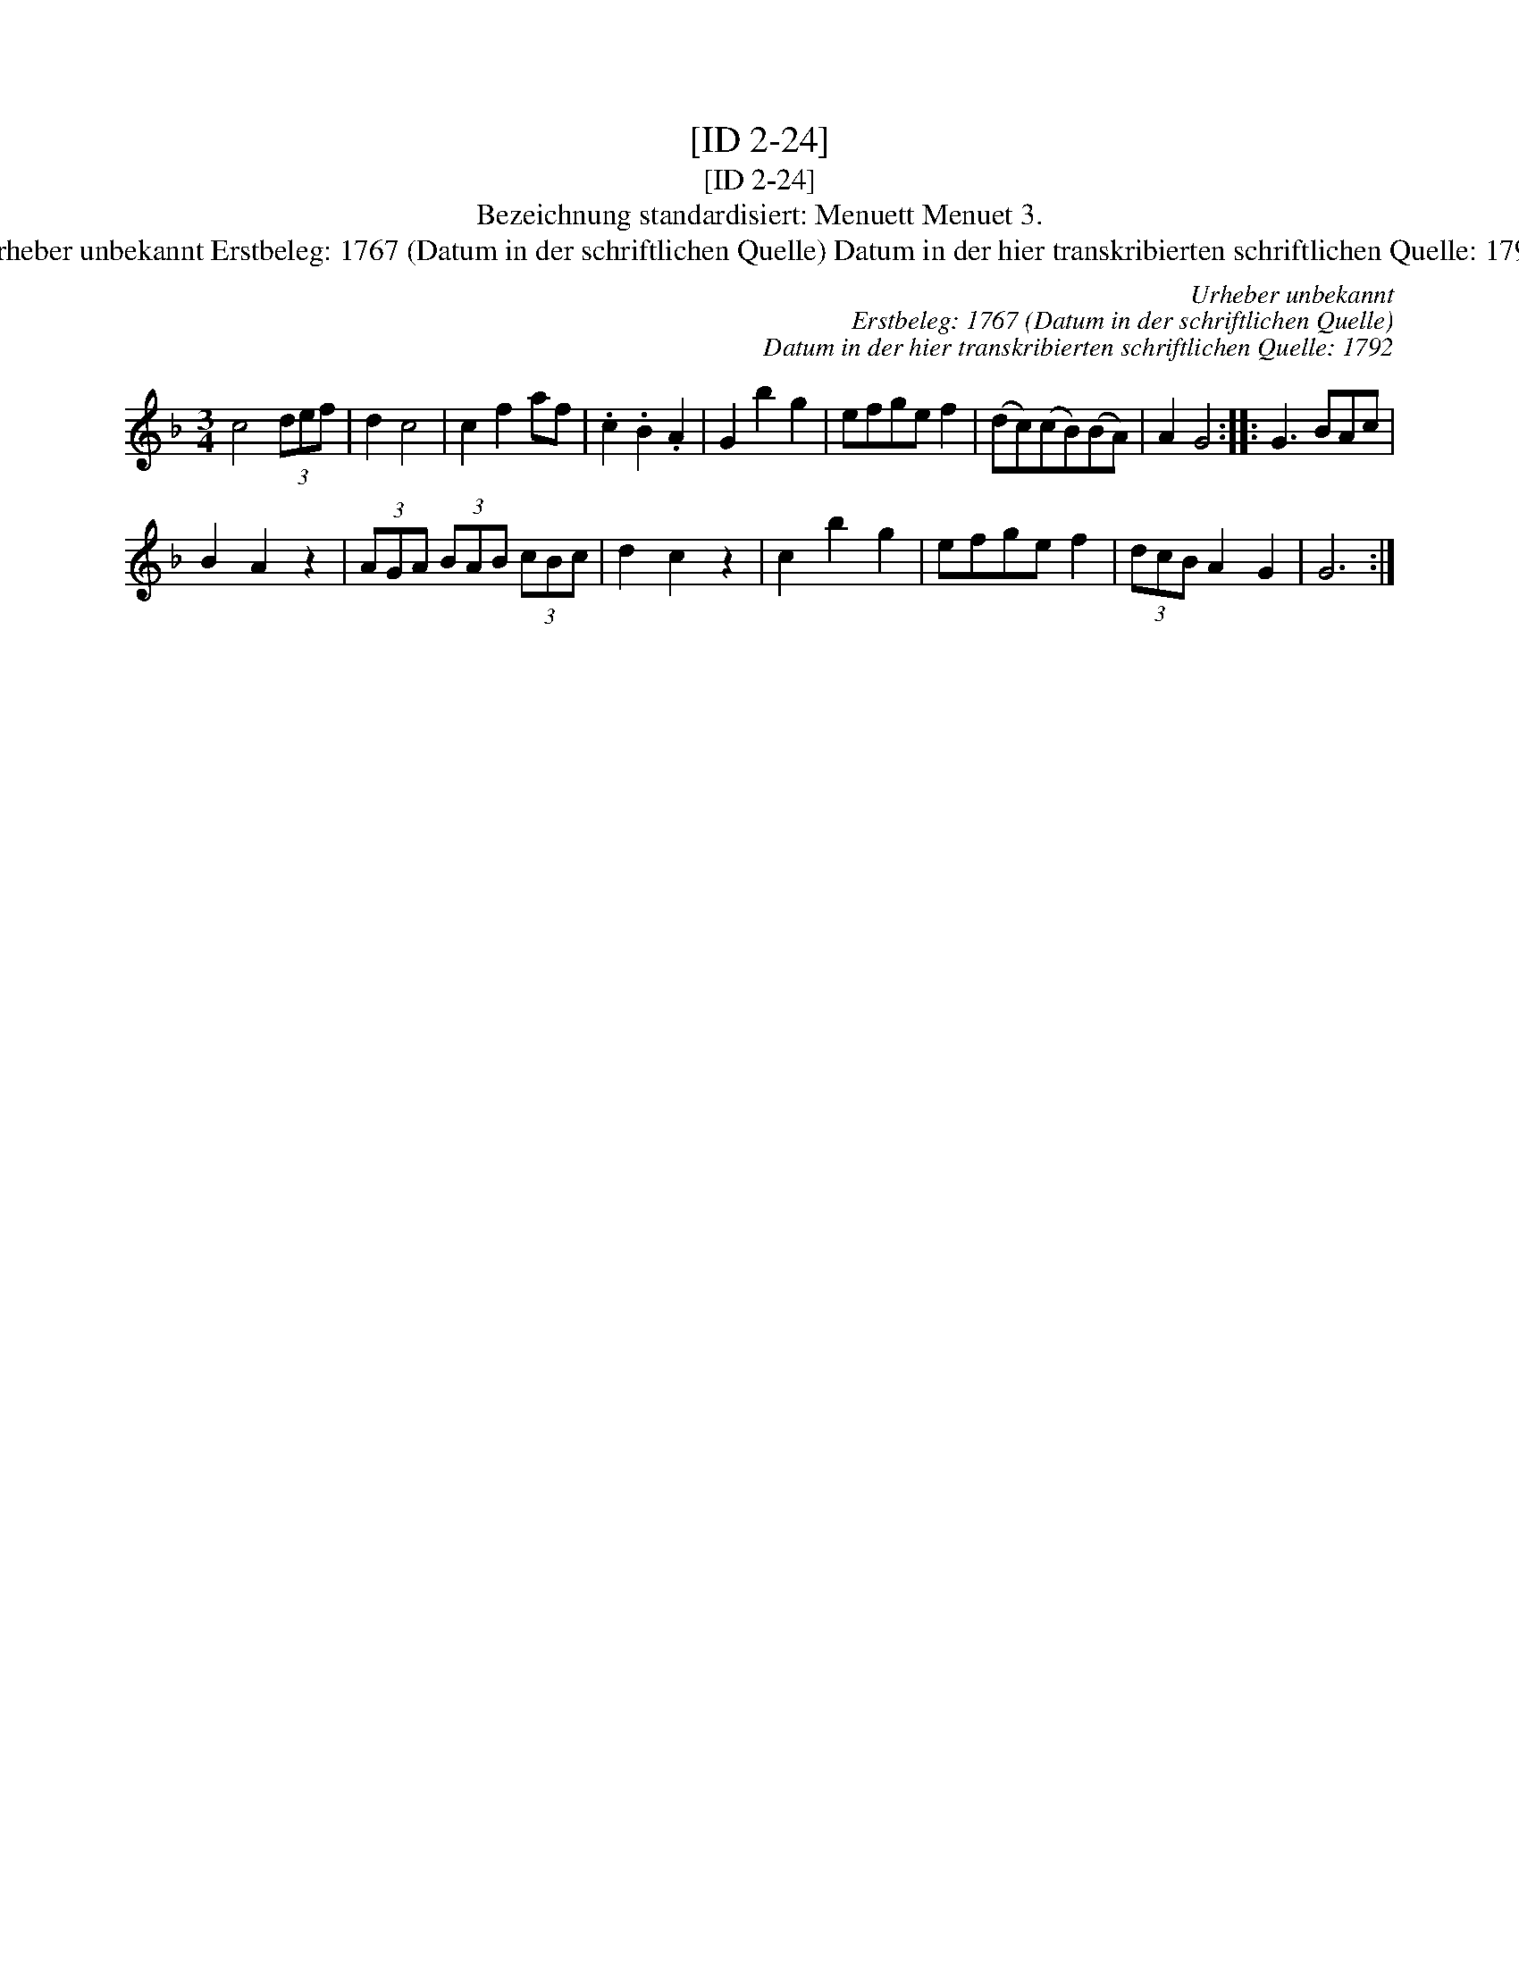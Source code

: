 X:1
T:[ID 2-24]
T:[ID 2-24]
T:Bezeichnung standardisiert: Menuett Menuet 3.
T:Urheber unbekannt Erstbeleg: 1767 (Datum in der schriftlichen Quelle) Datum in der hier transkribierten schriftlichen Quelle: 1792
C:Urheber unbekannt
C:Erstbeleg: 1767 (Datum in der schriftlichen Quelle)
C:Datum in der hier transkribierten schriftlichen Quelle: 1792
L:1/8
M:3/4
K:F
V:1 treble 
V:1
 c4 (3def | d2 c4 | c2 f2 af | .c2 .B2 .A2 | G2 b2 g2 | efge f2 | (dc)(cB)(BA) | A2 G4 :: G3 BAc | %9
 B2 A2 z2 | (3AGA (3BAB (3cBc | d2 c2 z2 | c2 b2 g2 | efge f2 | (3dcB A2 G2 | G6 :| %16


